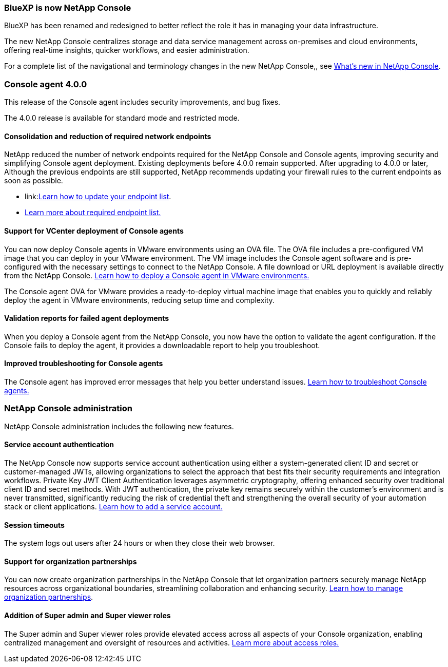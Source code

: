 


=== BlueXP is now NetApp Console

BlueXP has been renamed and redesigned to better reflect the role it has in managing your data infrastructure.  

The new NetApp Console centralizes storage and data service management across on-premises and cloud environments, offering real-time insights, quicker workflows, and easier administration. 

For a complete list of the navigational and terminology changes in the new NetApp Console,, see link:https://docs.netapp.com/us-en/bluexp-setup-admin/whats-new.html#console-intro[What's new in NetApp Console].

=== Console agent 4.0.0

This release of the Console agent includes security improvements, and bug fixes.

The 4.0.0 release is available for standard mode and restricted mode.

==== Consolidation and reduction of required network endpoints
NetApp reduced the number of network endpoints required for the NetApp Console and Console agents, improving security and simplifying Console agent deployment. Existing deployments before 4.0.0 remain supported. After upgrading to 4.0.0 or later, Although the previous endpoints are still supported, NetApp recommends updating your firewall rules to the current endpoints as soon as possible. 

* link:link:https://docs.netapp.com/us-en/console-setup-admin/reference-networking-saas-console-previous.html#update-endpoint-list[Learn how to update your endpoint list].
* link:https://docs.netapp.com/us-en/console-setup-admin/reference-networking-saas-console.html[Learn more about required endpoint list.]

==== Support for VCenter deployment of Console agents
You can now deploy Console agents in VMware environments using an OVA file. The OVA file includes a pre-configured VM image that you can deploy in your VMware environment. The VM image includes the Console agent software and is pre-configured with the necessary settings to connect to the NetApp Console. A file download or URL deployment is available directly from the NetApp Console. link:https://docs.netapp.com/us-en/console-setup-admin/task-install-agent-on-prem-ova.html[Learn how to deploy a Console agent in VMware environments.]

The Console agent OVA for VMware provides a ready-to-deploy virtual machine image that enables you to quickly and reliably deploy the agent in VMware environments, reducing setup time and complexity. 

==== Validation reports for failed agent deployments
When you deploy a Console agent from the NetApp Console, you now have the option to validate the agent configuration. If the Console fails to deploy the agent, it provides a downloadable report to help you troubleshoot. 

==== Improved troubleshooting for Console agents
The Console agent has improved error messages that help you better understand issues. link:https://docs.netapp.com/us-en/console-setup-admin/task-troubleshoot-connector.html[Learn how to troubleshoot Console agents.]

=== NetApp Console administration

NetApp Console administration includes the following new features.


==== Service account authentication

The NetApp Console now supports service account authentication using either a system-generated client ID and secret or customer-managed JWTs, allowing organizations to select the approach that best fits their security requirements and integration workflows. Private Key JWT Client Authentication leverages asymmetric cryptography, offering enhanced security over traditional client ID and secret methods. With JWT authentication, the private key remains securely within the customer’s environment and is never transmitted, significantly reducing the risk of credential theft and strengthening the overall security of your automation stack or client applications. link:https://docs.netapp.com/us-en/console-setup-admin/task-iam-manage-members-permissions.html#service-account[Learn how to add a service account.]

==== Session timeouts

The system logs out users after 24 hours or when they close their web browser.


==== Support for organization partnerships

You can now create organization partnerships in the NetApp Console that let organization partners securely manage NetApp resources across organizational boundaries, streamlining collaboration and enhancing security. link:https://docs.netapp.com/us-en/console-setup-admin/task-partnerships-create.html[Learn how to manage organization partnerships].

==== Addition of Super admin and Super viewer roles
The Super admin and Super viewer roles provide elevated access across all aspects of your Console organization, enabling centralized management and oversight of resources and activities. link:https://docs.netapp.com/us-en/console-setup-admin/reference-iam-predefined-roles.html[Learn more about access roles.]



















